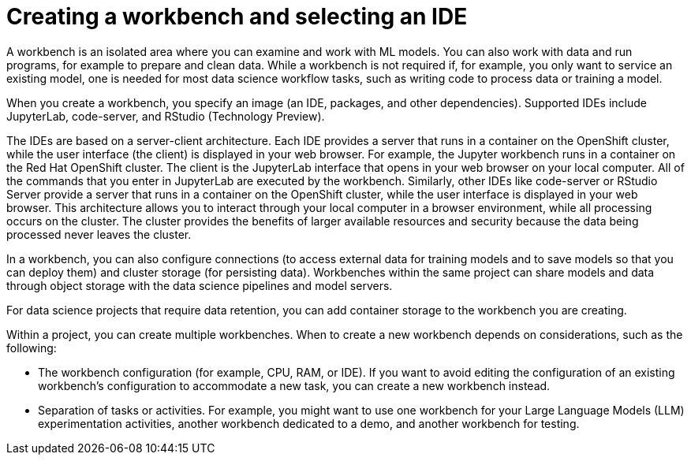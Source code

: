 :_module-type: CONCEPT

[id="creating-a-workbench-select-ide_{context}"]
= Creating a workbench and selecting an IDE

[role="_abstract"]
A workbench is an isolated area where you can examine and work with ML models. You can also work with data and run programs, for example to prepare and clean data. While a workbench is not required if, for example, you only want to service an existing model, one is needed for most data science workflow tasks, such as writing code to process data or training a model.

ifndef::upstream[]
When you create a workbench, you specify an image (an IDE, packages, and other dependencies). Supported IDEs include JupyterLab, code-server, and RStudio (Technology Preview).
endif::[]
ifdef::upstream[]
When you create a workbench, you specify an image (an IDE, packages, and other dependencies). IDEs include JupyterLab and code-server.
endif::[]

The IDEs are based on a server-client architecture. Each IDE provides a server that runs in a container on the OpenShift cluster, while the user interface (the client) is displayed in your web browser. For example, the Jupyter workbench runs in a container on the Red Hat OpenShift cluster. The client is the JupyterLab interface that opens in your web browser on your local computer. All of the commands that you enter in JupyterLab are executed by the workbench. Similarly, other IDEs like code-server or RStudio Server provide a server that runs in a container on the OpenShift cluster, while the user interface is displayed in your web browser. This architecture allows you to interact through your local computer in a browser environment, while all processing occurs on the cluster. The cluster provides the benefits of larger available resources and security because the data being processed never leaves the cluster.

In a workbench, you can also configure connections (to access external data for training models and to save models so that you can deploy them) and cluster storage (for persisting data). Workbenches within the same project can share models and data through object storage with the data science pipelines and model servers.

For data science projects that require data retention, you can add container storage to the workbench you are creating. 

Within a project, you can create multiple workbenches. When to create a new workbench depends on considerations, such as the following:

* The workbench configuration (for example, CPU, RAM, or IDE). If you want to avoid editing the configuration of an existing workbench's configuration to accommodate a new task, you can create a new workbench instead.
* Separation of tasks or activities. For example, you might want to use one workbench for your Large Language Models (LLM) experimentation activities, another workbench dedicated to a demo, and another workbench for testing. 

